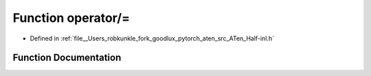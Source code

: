 .. _function_at__operator_=:

Function operator/=
===================

- Defined in :ref:`file__Users_robkunkle_fork_goodlux_pytorch_aten_src_ATen_Half-inl.h`


Function Documentation
----------------------


.. doxygenfunction:: at::operator/=
